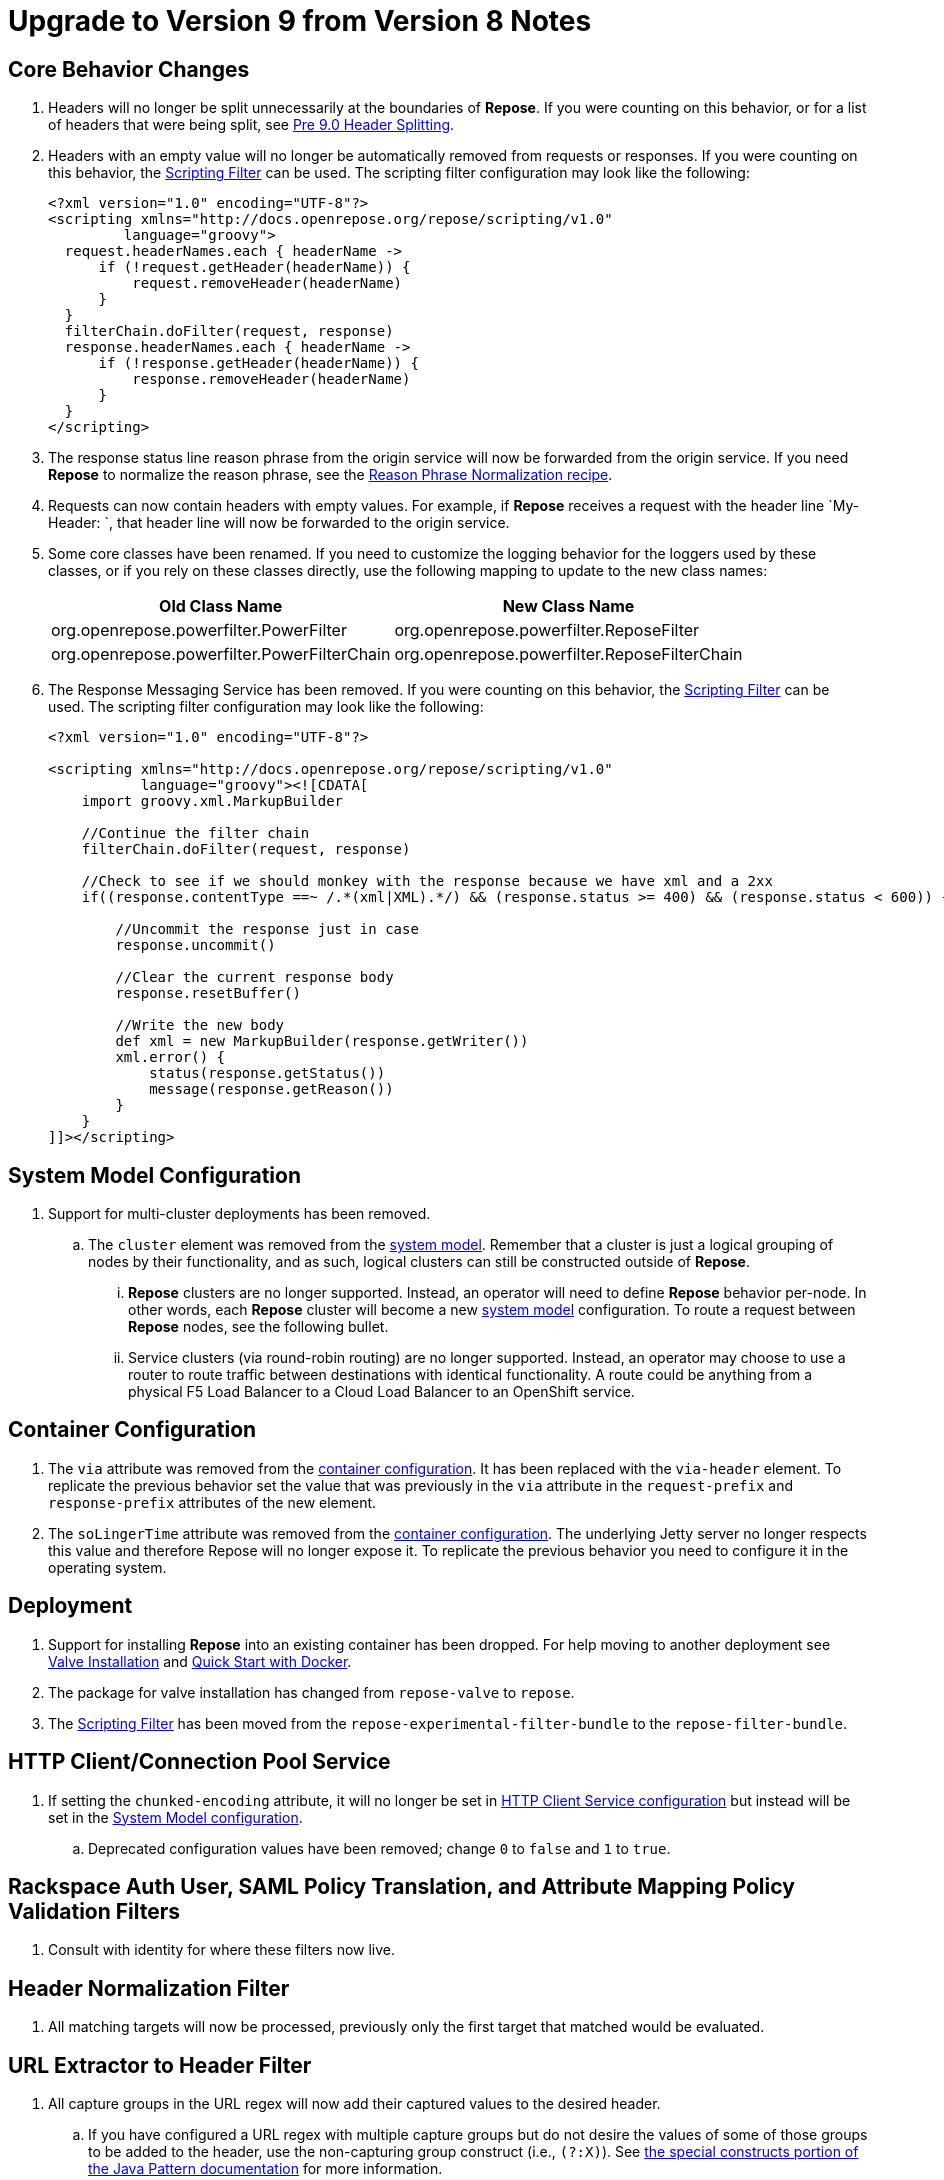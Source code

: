 = Upgrade to Version 9 from Version 8 Notes

== Core Behavior Changes
. Headers will no longer be split unnecessarily at the boundaries of *Repose*.
  If you were counting on this behavior, or for a list of headers that were being split, see <<../recipes/header-splitting.adoc#, Pre 9.0 Header Splitting>>.
. Headers with an empty value will no longer be automatically removed from requests or responses.
  If you were counting on this behavior, the <<../filters/scripting.adoc#, Scripting Filter>> can be used.
  The scripting filter configuration may look like the following:
+
[source,xml]
----
<?xml version="1.0" encoding="UTF-8"?>
<scripting xmlns="http://docs.openrepose.org/repose/scripting/v1.0"
         language="groovy">
  request.headerNames.each { headerName ->
      if (!request.getHeader(headerName)) {
          request.removeHeader(headerName)
      }
  }
  filterChain.doFilter(request, response)
  response.headerNames.each { headerName ->
      if (!response.getHeader(headerName)) {
          response.removeHeader(headerName)
      }
  }
</scripting>
----
. The response status line reason phrase from the origin service will now be forwarded from the origin service.
  If you need *Repose* to normalize the reason phrase, see the <<../recipes/reason-phrase-normalization.adoc#, Reason Phrase Normalization recipe>>.
. Requests can now contain headers with empty values.
  For example, if *Repose* receives a request with the header line `My-Header: `, that header line will now be forwarded to the origin service.
. Some core classes have been renamed.
  If you need to customize the logging behavior for the loggers used by these classes, or if you rely on these classes directly, use the following mapping to update to the new class names:
+
[cols="2", options="header,autowidth"]
|===
| Old Class Name
| New Class Name

| org.openrepose.powerfilter.PowerFilter
| org.openrepose.powerfilter.ReposeFilter

| org.openrepose.powerfilter.PowerFilterChain
| org.openrepose.powerfilter.ReposeFilterChain
|===
. The Response Messaging Service has been removed.
  If you were counting on this behavior, the <<../filters/scripting.adoc#, Scripting Filter>> can be used.
  The scripting filter configuration may look like the following:
+
[source,xml]
----
<?xml version="1.0" encoding="UTF-8"?>

<scripting xmlns="http://docs.openrepose.org/repose/scripting/v1.0"
           language="groovy"><![CDATA[
    import groovy.xml.MarkupBuilder

    //Continue the filter chain
    filterChain.doFilter(request, response)

    //Check to see if we should monkey with the response because we have xml and a 2xx
    if((response.contentType ==~ /.*(xml|XML).*/) && (response.status >= 400) && (response.status < 600)) {

        //Uncommit the response just in case
        response.uncommit()

        //Clear the current response body
        response.resetBuffer()

        //Write the new body
        def xml = new MarkupBuilder(response.getWriter())
        xml.error() {
            status(response.getStatus())
            message(response.getReason())
        }
    }
]]></scripting>
----

== System Model Configuration
. Support for multi-cluster deployments has been removed.
.. The `cluster` element was removed from the <<../architecture/system-model.adoc#, system model>>.
   Remember that a cluster is just a logical grouping of nodes by their functionality, and as such, logical clusters can still be constructed outside of *Repose*.
... *Repose* clusters are no longer supported.
    Instead, an operator will need to define *Repose* behavior per-node.
    In other words, each *Repose* cluster will become a new <<../architecture/system-model.adoc#, system model>> configuration.
    To route a request between *Repose* nodes, see the following bullet.
... Service clusters (via round-robin routing) are no longer supported.
    Instead, an operator may choose to use a router to route traffic between destinations with identical functionality.
    A route could be anything from a physical F5 Load Balancer to a Cloud Load Balancer to an OpenShift service.

== Container Configuration
. The `via` attribute was removed from the <<../architecture/container.adoc#, container configuration>>.
  It has been replaced with the `via-header` element.
  To replicate the previous behavior set the value that was previously in the `via` attribute in the `request-prefix` and `response-prefix` attributes of the new element.
. The `soLingerTime` attribute was removed from the <<../architecture/container.adoc#, container configuration>>.
  The underlying Jetty server no longer respects this value and therefore Repose will no longer expose it.
  To replicate the previous behavior you need to configure it in the operating system.

== Deployment
. Support for installing *Repose* into an existing container has been dropped. For help moving to another deployment see <<../recipes/valve-installation.adoc#, Valve Installation>> and <<../recipes/quick-start.adoc#, Quick Start with Docker>>.
. The package for valve installation has changed from `repose-valve` to `repose`.
. The <<../filters/scripting.adoc#, Scripting Filter>> has been moved from the `repose-experimental-filter-bundle` to the `repose-filter-bundle`.

== HTTP Client/Connection Pool Service
. If setting the `chunked-encoding` attribute, it will no longer be set in <<../services/http-client.adoc#configuration, HTTP Client Service configuration>> but instead will be set in the <<../architecture/system-model.adoc#configuration, System Model configuration>>.
.. Deprecated configuration values have been removed; change `0` to `false` and `1` to `true`.

== Rackspace Auth User, SAML Policy Translation, and Attribute Mapping Policy Validation Filters
. Consult with identity for where these filters now live.

== Header Normalization Filter
. All matching targets will now be processed, previously only the first target that matched would be evaluated.

== URL Extractor to Header Filter
. All capture groups in the URL regex will now add their captured values to the desired header.
.. If you have configured a URL regex with multiple capture groups but do not desire the values of some of those groups to be added to the header, use the non-capturing group construct (i.e., `(?:X)`).
   See https://docs.oracle.com/javase/8/docs/api/java/util/regex/Pattern.html#special[the special constructs portion of the Java Pattern documentation] for more information.

== OpenStack Identity v3 Filter
. Removed deprecated caching attributes:
.. `token-cache-timeout` on the `openstack-identity-v3` element; `token` on the `timeouts` element should be used instead.
.. `groups-cache-timeout` on the `openstack-identity-v3` element; `group` on the `timeouts` element should be used instead.
.. `cache-offset` on the `openstack-identity-v3` element; `variance` on the `timeouts` element should be used instead.
. Cache timeouts are now defined in seconds rather than milliseconds.
.. To convert existing timeouts, divide by `1000`.

== Keystone v2 and Keystone v2 Authorization Filters
. The `uri-tenant-quality` attribute was removed; the `validated-tenant-quality` should be used in its place.
. Support for extracting required tenant ID(s) from the URI was removed from the <<../filters/keystone-v2-authorization.adoc#, Keystone v2 Authorization Filter>> and <<../filters/keystone-v2.adoc#, Keystone v2 Filter>> configuration.
  To continue validating tenant ID(s) from the URI, follow these steps:
.. Add the <<../filters/url-extractor-to-header.adoc#, URL Extractor to Header Filter>> to your <<../architecture/filter-chain.adoc#, Filter Chain>> in the <<../architecture/system-model.adoc#, System Model>>.
.. Configure the <<../filters/url-extractor-to-header.adoc#, URL Extractor to Header Filter>> to extract tenant ID(s) to a new header.
... For example, if your <<../filters/keystone-v2-authorization.adoc#, Keystone v2 Authorization Filter>> or <<../filters/keystone-v2.adoc#, Keystone v2 Filter>> was configured with:
+
[source,xml]
----
<uri-extraction-regex>.*/servers/([:\-\w]+)/?.*</uri-extraction-regex>
----
+
Then you would configure the <<../filters/url-extractor-to-header.adoc#, URL Extractor to Header Filter>> with:
+
[source,xml]
----
<extraction url-regex=".*/servers/([:-\w]+)/?.*" header="X-Expected-Tenant"/>
----
.. Replace usage of the `uri-extraction-regex` element with the `header-extraction-name` element in your <<../filters/keystone-v2-authorization.adoc#, Keystone v2 Authorization Filter>> and <<../filters/keystone-v2.adoc#, Keystone v2 Filter>> configuration.
... The value of the `header-extraction-name` element should match the value of the header name configured in the <<../filters/url-extractor-to-header.adoc#, URL Extractor to Header Filter>>.
... Following the previous example, the configured header name would be `X-Expected-Tenant`.
Therefore, the <<../filters/keystone-v2-authorization.adoc#, Keystone v2 Authorization Filter>> or <<../filters/keystone-v2.adoc#, Keystone v2 Filter>> configuration should contain:
+
[source,xml]
----
<header-extraction-name>X-Expected-Tenant</header-extraction-name>
----
+
.. If desired, follow best practice guidelines by adding the configured header name to the <<../filters/header-normalization.adoc#, Header Normalization Filter>> blacklist.
... Following the previous examples, the configured header name would be `X-Expected-Tenant`.
Therefore, the <<../filters/header-normalization.adoc#, Header Normalization Filter>> configuration should contain something like:
+
[source,xml]
----
<blacklist>
    <header id="X-Expected-Tenant"/>
</blacklist>
----

== For Integrators

=== Core
. The `ServiceClient` utility has been removed.
  The <<../services/http-client.adoc#, HTTP Client Service>> clients should be used instead.
. The `HttpComponentFactory` utility has been removed.
  Apache's HTTP client `RequestBuilder` should be used instead.

=== HTTP Client/Connection Pool Service
. The following methods have been removed from the HTTP Client Service API and should no longer be used:
.. `releaseClient`
.. `isAvailable`
.. `getAvailableClients`
.. `shutdown`

=== Akka HTTP Client Service
. This service has been removed.
  Functionality has been migrated to the <<../services/http-client.adoc#, HTTP Client Service>>.

=== Request Proxy Service
. The following methods have been removed from the Request Proxy Service API and should no longer be used:
.. `setRewriteHostHeader`
.. `proxyRequest(String, HttpServletRequest, HttpServletResponse, String)`

=== Reporting Service
. This service has been removed.
  Functionality has been migrated to publish to the the <<../services/metrics.adoc#, Metrics Service>>.
. The `incrementRequestCount` an `getTotalStatusCode` methods can be retireved and manipulated using the following `Meters` and `Timers`:
.. `org.openrepose.core.ResponseCode.Repose.<statusCode>`
.. `org.openrepose.core.ResponseCode.<location>.<statusCodeClass>`
.. `org.openrepose.core.ResponseTime.Repose.<statusCode>`
.. `org.openrepose.core.ResponseTime.<location>.<statusCodeClass>`
